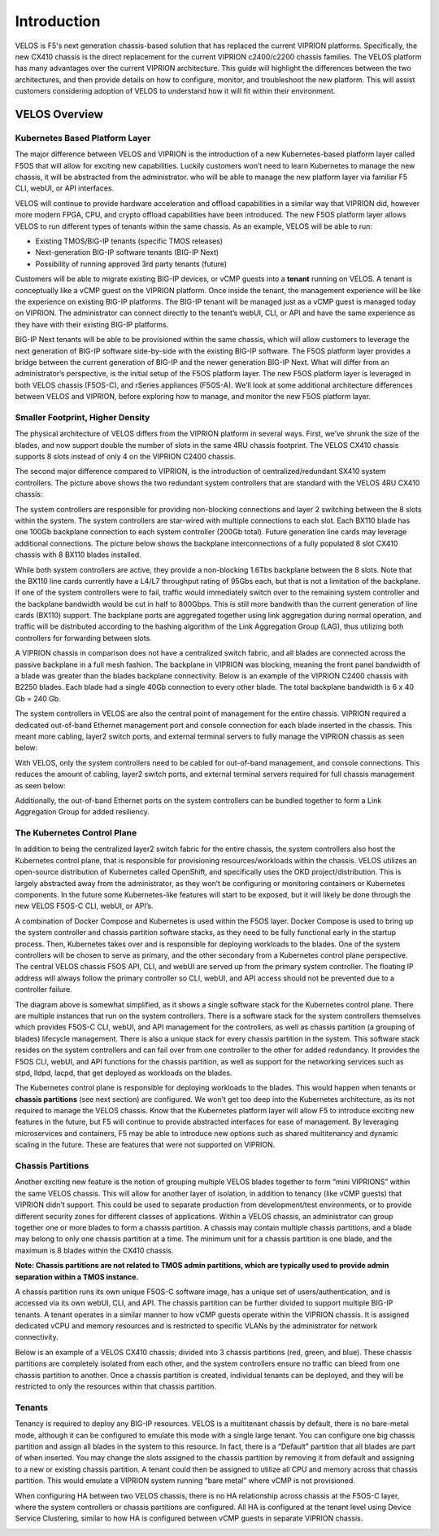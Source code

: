 =============
Introduction
=============

VELOS is F5's next generation chassis-based solution that has replaced the current VIPRION platforms. Specifically, the new CX410 chassis is the direct replacement for the current VIPRION c2400/c2200 chassis families. The VELOS platform has many advantages over the current VIPRION architecture. This guide will highlight the differences between the two architectures, and then provide details on how to configure, monitor, and troubleshoot the new platform. This will assist customers considering adoption of VELOS to understand how it will fit within their environment. 


VELOS Overview
===============

-------------------------------
Kubernetes Based Platform Layer
-------------------------------

The major difference between VELOS and VIPRION is the introduction of a new Kubernetes-based platform layer called F5OS that will allow for exciting new capabilities. Luckily customers won’t need to learn Kubernetes to manage the new chassis, it will be abstracted from the administrator. who will be able to manage the new platform layer via familiar F5 CLI, webUI, or API interfaces. 

VELOS will continue to provide hardware acceleration and offload capabilities in a similar way that VIPRION did, however more modern FPGA, CPU, and crypto offload capabilities have been introduced. The new F5OS platform layer allows VELOS to run different types of tenants within the same chassis. As an example, VELOS will be able to run:

•	Existing TMOS/BIG-IP tenants (specific TMOS releases)
•	Next-generation BIG-IP software tenants (BIG-IP Next)
•	Possibility of running approved 3rd party tenants (future)


.. image:: images/velos_introduction/image1.png
  :align: center
  :scale: 50%



Customers will be able to migrate existing BIG-IP devices, or vCMP guests into a **tenant** running on VELOS. A tenant is conceptually like a vCMP guest on the VIPRION platform. Once inside the tenant, the management experience will be like the experience on existing BIG-IP platforms. The BIG-IP tenant will be managed just as a vCMP guest is managed today on VIPRION. The administrator can connect directly to the tenant’s webUI, CLI, or API and have the same experience as they have with their existing BIG-IP platforms. 

BIG-IP Next tenants will be able to be provisioned within the same chassis, which will allow customers to leverage the next generation of BIG-IP software side-by-side with the existing BIG-IP software. The F5OS platform layer provides a bridge between the current generation of BIG-IP and the newer generation BIG-IP Next. What will differ from an administrator’s perspective, is the initial setup of the F5OS platform layer. The new F5OS platform layer is leveraged in both VELOS chassis (F5OS-C), and rSeries appliances (F5OS-A). We’ll look at some additional architecture differences between VELOS and VIPRION, before exploring how to manage, and monitor the new F5OS platform layer. 

---------------------------------
Smaller Footprint, Higher Density
---------------------------------

The physical architecture of VELOS differs from the VIPRION platform in several ways. First, we’ve shrunk the size of the blades, and now support double the number of slots in the same 4RU chassis footprint. The VELOS CX410 chassis supports 8 slots instead of only 4 on the VIPRION C2400 chassis.

.. image:: images/velos_introduction/image2.png
  :align: center
  :scale: 70%

The second major difference compared to VIPRION, is the introduction of centralized/redundant SX410 system controllers. The picture above shows the two redundant system controllers that are standard with the VELOS 4RU CX410 chassis:

The system controllers are responsible for providing non-blocking connections and layer 2 switching between the 8 slots within the system. The system controllers are star-wired with multiple connections to each slot.  Each BX110 blade has one 100Gb backplane connection to each system controller (200Gb total). Future generation line cards may leverage additional connections. The picture below shows the backplane interconnections of a fully populated 8 slot CX410 chassis with 8 BX110 blades installed. 

.. image:: images/velos_introduction/image3.png
  :align: center
  :scale: 40%

While both system controllers are active, they provide a non-blocking 1.6Tbs backplane between the 8 slots. Note that the BX110 line cards currently have a L4/L7 throughput rating of 95Gbs each, but that is not a limitation of the backplane. If one of the system controllers were to fail, traffic would immediately switch over to the remaining system controller and the backplane bandwidth would be cut in half to 800Gbps. This is still more bandwith than the current generation of line cards (BX110) support. The backplane ports are aggregated together using link aggregation during normal operation, and traffic will be distributed according to the hashing algorithm of the Link Aggregation Group (LAG), thus utilizing both controllers for forwarding between slots.

A VIPRION chassis in comparison does not have a centralized switch fabric, and all blades are connected across the passive backplane in a full mesh fashion. The backplane in VIPRION was blocking, meaning the front panel bandwidth of a blade was greater than the blades backplane connectivity. Below is an example of the VIPRION C2400 chassis with B2250 blades. Each blade had a single 40Gb connection to every other blade. The total backplane bandwidth is 6 x 40 Gb = 240 Gb.

.. image:: images/velos_introduction/image4.png
  :align: center
  :scale: 70%

The system controllers in VELOS are also the central point of management for the entire chassis. VIPRION required a dedicated out-of-band Ethernet management port and console connection for each blade inserted in the chassis. This meant more cabling, layer2 switch ports, and external terminal servers to fully manage the VIPRION chassis as seen below:

.. image:: images/velos_introduction/image5.png
  :align: center
  :scale: 40%


With VELOS, only the system controllers need to be cabled for out-of-band management, and console connections. This reduces the amount of cabling, layer2 switch ports, and external terminal servers required for full chassis management as seen below:

.. image:: images/velos_introduction/image6.png
  :align: center
  :scale: 40%

Additionally, the out-of-band Ethernet ports on the system controllers can be bundled together to form a Link Aggregation Group for added resiliency.

----------------------------
The Kubernetes Control Plane
----------------------------

In addition to being the centralized layer2 switch fabric for the entire chassis, the system controllers also host the Kubernetes control plane, that is responsible for provisioning resources/workloads within the chassis. VELOS utilizes an open-source distribution of Kubernetes called OpenShift, and specifically uses the OKD project/distribution. This is largely abstracted away from the administrator, as they won’t be configuring or monitoring containers or Kubernetes components. In the future some Kubernetes-like features will start to be exposed, but it will likely be done through the new VELOS F5OS-C CLI, webUI, or API’s. 

A combination of Docker Compose and Kubernetes is used within the F5OS layer. Docker Compose is used to bring up the system controller and chassis partition software stacks, as they need to be fully functional early in the startup process. Then, Kubernetes takes over and is responsible for deploying workloads to the blades. One of the system controllers will be chosen to serve as primary, and the other secondary from a Kubernetes control plane perspective. The central VELOS chassis F5OS API, CLI, and webUI are served up from the primary system controller. The floating IP address will always follow the primary controller so CLI, webUI, and API access should not be prevented due to a controller failure.

.. image:: images/velos_introduction/image7.png
  :align: center
  :scale: 40%

The diagram above is somewhat simplified, as it shows a single software stack for the Kubernetes control plane. There are multiple instances that run on the system controllers. There is a software stack for the system controllers themselves which provides F5OS-C CLI, webUI, and API management for the controllers, as well as chassis partition (a grouping of blades) lifecycle management. There is also a unique stack for every chassis partition in the system. This software stack resides on the system controllers and can fail over from one controller to the other for added redundancy. It provides the F5OS CLI, webUI, and API functions for the chassis partition, as well as support for the networking services such as stpd, lldpd, lacpd, that get deployed as workloads on the blades.

The Kubernetes control plane is responsible for deploying workloads to the blades. This would happen when tenants or **chassis partitions** (see next section) are configured. We won’t get too deep into the Kubernetes architecture, as its not required to manage the VELOS chassis. Know that the Kubernetes platform layer will allow F5 to introduce exciting new features in the future, but F5 will continue to provide abstracted interfaces for ease of management. By leveraging microservices and containers, F5 may be able to introduce new options such as shared multitenancy and dynamic scaling in the future. These are features that were not supported on VIPRION.

------------------
Chassis Partitions
------------------

Another exciting new feature is the notion of grouping multiple VELOS blades together to form “mini VIPRIONS” within the same VELOS chassis. This will allow for another layer of isolation, in addition to tenancy (like vCMP guests) that VIPRION didn’t support. This could be used to separate production from development/test environments, or to provide different security zones for different classes of applications. Within a VELOS chassis, an administrator can group together one or more blades to form a chassis partition. A chassis may contain multiple chassis partitions, and a blade may belong to only one chassis partition at a time. The minimum unit for a chassis partition is one blade, and the maximum is 8 blades within the CX410 chassis.
 
**Note: Chassis partitions are not related to TMOS admin partitions, which are typically used to provide admin separation within a TMOS instance.** 
 
A chassis partition runs its own unique F5OS-C software image, has a unique set of users/authentication, and is accessed via its own webUI, CLI, and API. The chassis partition can be further divided to support multiple BIG-IP tenants. A tenant operates in a similar manner to how vCMP guests operate within the VIPRION chassis. It is assigned dedicated vCPU and memory resources and is restricted to specific VLANs by the administrator for network connectivity. 

Below is an example of a VELOS CX410 chassis; divided into 3 chassis partitions (red, green, and blue). These chassis partitions are completely isolated from each other, and the system controllers ensure no traffic can bleed from one chassis partition to another. Once a chassis partition is created, individual tenants can be deployed, and they will be restricted to only the resources within that chassis partition. 

.. image:: images/velos_introduction/image8.png
  :align: center
  :scale: 40%

-------
Tenants
-------

Tenancy is required to deploy any BIG-IP resources. VELOS is a multitenant chassis by default, there is no bare-metal mode, although it can be configured to emulate this mode with a single large tenant. You can configure one big chassis partition and assign all blades in the system to this resource. In fact, there is a “Default” partition that all blades are part of when inserted. You may change the slots assigned to the chassis partition by removing it from default and assigning to a new or existing chassis partition. A tenant could then be assigned to utilize all CPU and memory across that chassis partition. This would emulate a VIPRION system running “bare metal” where vCMP is not provisioned. 

When configuring HA between two VELOS chassis, there is no HA relationship across chassis at the F5OS-C layer, where the system controllers or chassis partitions are configured. All HA is configured at the tenant level using Device Service Clustering, similar to how HA is configured between vCMP guests in separate VIPRION chassis. 

.. image:: images/velos_introduction/image9.png
  :align: center
  :scale: 60%


